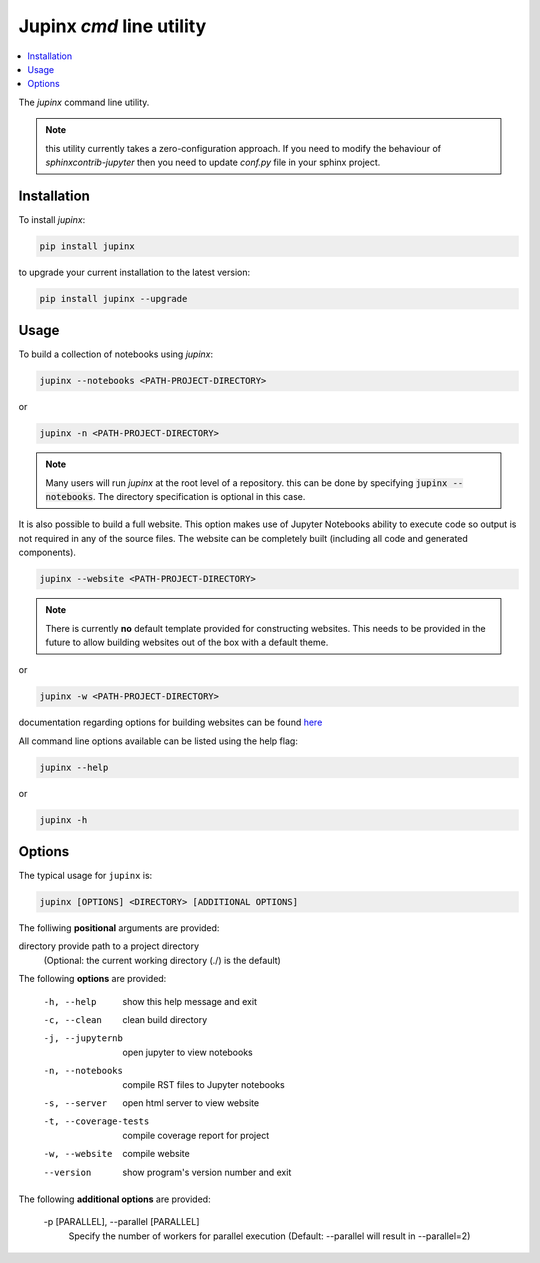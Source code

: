 .. _jupinx:

Jupinx `cmd` line utility
=========================

.. contents::
    :depth: 1
    :local:

The `jupinx` command line utility.

.. note::

    this utility currently takes a zero-configuration approach. If you need
    to modify the behaviour of `sphinxcontrib-jupyter` then you need to update
    `conf.py` file in your sphinx project.

Installation 
------------

To install `jupinx`:

.. code-block:: bash

    pip install jupinx


to upgrade your current installation to the latest version:

.. code-block:: bash
    
    pip install jupinx --upgrade

Usage
-----

To build a collection of notebooks using `jupinx`:

.. code-block:: bash

    jupinx --notebooks <PATH-PROJECT-DIRECTORY>

or

.. code-block:: bash

    jupinx -n <PATH-PROJECT-DIRECTORY>

.. note::

    Many users will run `jupinx` at the root level of a repository.
    this can be done by specifying :code:`jupinx --notebooks`. The
    directory specification is optional in this case. 

It is also possible to build a full website. This option makes
use of Jupyter Notebooks ability to execute code so output is 
not required in any of the source files. The website can be 
completely built (including all code and generated components).

.. code-block:: bash

    jupinx --website <PATH-PROJECT-DIRECTORY>

.. note::

    There is currently **no** default template provided for constructing websites.
    This needs to be provided in the future to allow building websites out of
    the box with a default theme.

or 

.. code-block:: bash

    jupinx -w <PATH-PROJECT-DIRECTORY>

documentation regarding options for building websites can be found 
`here <https://sphinxcontrib-jupyter.readthedocs.io/en/latest/config-extension-html.html>`__

All command line options available can be listed using the help flag:

.. code-block:: bash
    
    jupinx --help

or 

.. code-block:: bash

    jupinx -h

Options
-------

The typical usage for ``jupinx`` is:

.. code-block:: bash

    jupinx [OPTIONS] <DIRECTORY> [ADDITIONAL OPTIONS]

The folliwing **positional** arguments are provided:

directory           provide path to a project directory
                    (Optional: the current working directory (./) is the default)

The following **options** are provided:

  -h, --help            show this help message and exit
  -c, --clean           clean build directory
  -j, --jupyternb       open jupyter to view notebooks
  -n, --notebooks       compile RST files to Jupyter notebooks
  -s, --server          open html server to view website
  -t, --coverage-tests  compile coverage report for project
  -w, --website         compile website 
  --version             show program's version number and exit

The following **additional options** are provided:

  -p [PARALLEL], --parallel [PARALLEL]
                        Specify the number of workers for parallel execution 
                        (Default: --parallel will result in --parallel=2)